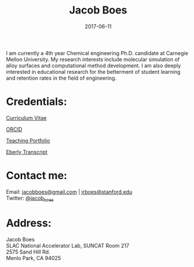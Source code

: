 #+TITLE: Jacob Boes
#+DATE: 2017-06-11
#+CATEGORY: About
#+PROPERTY: TAGS about
#+OPTIONS: toc:nil num:nil

[[../images/portrait.jpg]]

I am currently a 4th year Chemical engineering Ph.D. candidate at Carnegie Mellon University. My research interests include molecular simulation of alloy surfaces and computational method development. I am also deeply interested in educational research for the betterment of student learning and retention rates in the field of engineering.


* Credentials:

[[../pdfs/jboes-cv.pdf][Curriculum Vitae]]

[[https://orcid.org/0000-0002-7303-7782][ORCID]]

[[../pdfs/teaching-portfolio.pdf][Teaching Portfolio]]

[[../pdfs/jboes-transcript-2016_07_03.pdf][Eberly Transcript]]

* Contact me:

Email: [[mailto:jacobboes@gmail.com][jacobboes@gmail.com]] | [[mailto:jrboes@stanford.edu][jrboes@stanford.edu]] \\
Twitter: [[https://twitter.com/jacob_boes][@jacob_boes]]

* Address:

Jacob Boes \\
SLAC National Accelerator Lab, SUNCAT Room 217 \\
2575 Sand Hill Rd. \\
Menlo Park, CA 94025
